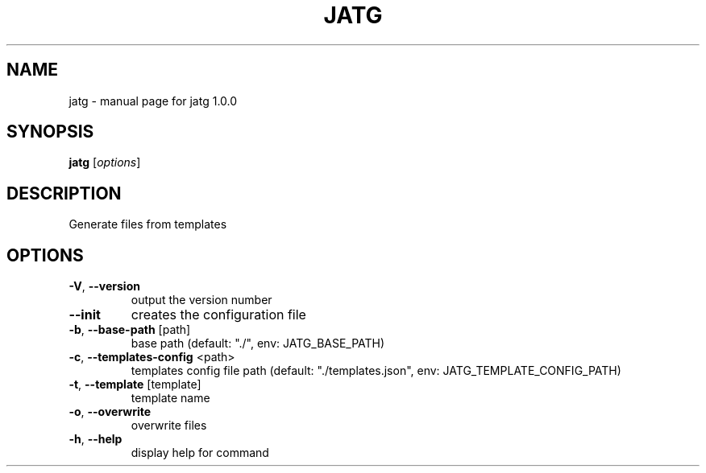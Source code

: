 .\" DO NOT MODIFY THIS FILE!  It was generated by help2man 1.47.13.
.TH JATG "1" "July 2024" "jatg 1.0.0" "User Commands"
.SH NAME
jatg \- manual page for jatg 1.0.0
.SH SYNOPSIS
.B jatg
[\fI\,options\/\fR]
.SH DESCRIPTION
Generate files from templates
.SH OPTIONS
.TP
\fB\-V\fR, \fB\-\-version\fR
output the version number
.TP
\fB\-\-init\fR
creates the configuration file
.TP
\fB\-b\fR, \fB\-\-base\-path\fR [path]
base path (default: "./", env: JATG_BASE_PATH)
.TP
\fB\-c\fR, \fB\-\-templates\-config\fR <path>
templates config file path (default:
"./templates.json", env:
JATG_TEMPLATE_CONFIG_PATH)
.TP
\fB\-t\fR, \fB\-\-template\fR [template]
template name
.TP
\fB\-o\fR, \fB\-\-overwrite\fR
overwrite files
.TP
\fB\-h\fR, \fB\-\-help\fR
display help for command
